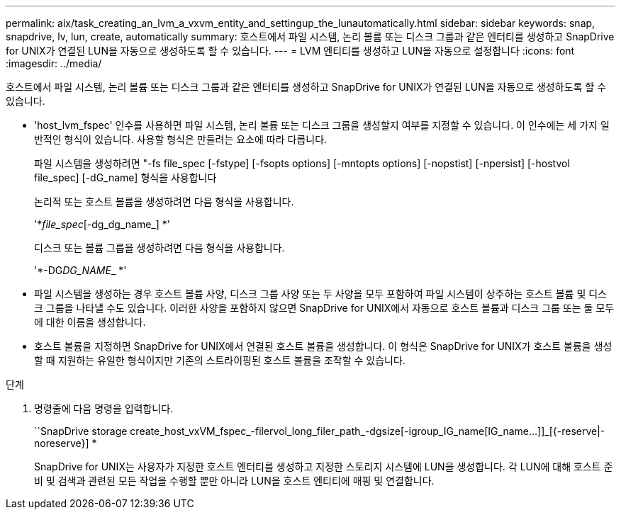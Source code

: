 ---
permalink: aix/task_creating_an_lvm_a_vxvm_entity_and_settingup_the_lunautomatically.html 
sidebar: sidebar 
keywords: snap, snapdrive, lv, lun, create, automatically 
summary: 호스트에서 파일 시스템, 논리 볼륨 또는 디스크 그룹과 같은 엔터티를 생성하고 SnapDrive for UNIX가 연결된 LUN을 자동으로 생성하도록 할 수 있습니다. 
---
= LVM 엔티티를 생성하고 LUN을 자동으로 설정합니다
:icons: font
:imagesdir: ../media/


[role="lead"]
호스트에서 파일 시스템, 논리 볼륨 또는 디스크 그룹과 같은 엔터티를 생성하고 SnapDrive for UNIX가 연결된 LUN을 자동으로 생성하도록 할 수 있습니다.

* 'host_lvm_fspec' 인수를 사용하면 파일 시스템, 논리 볼륨 또는 디스크 그룹을 생성할지 여부를 지정할 수 있습니다. 이 인수에는 세 가지 일반적인 형식이 있습니다. 사용할 형식은 만들려는 요소에 따라 다릅니다.
+
파일 시스템을 생성하려면 "-fs file_spec [-fstype] [-fsopts options] [-mntopts options] [-nopstist] [-npersist] [-hostvol file_spec] [-dG_name] 형식을 사용합니다

+
논리적 또는 호스트 볼륨을 생성하려면 다음 형식을 사용합니다.

+
'*[-hostvol file_spec]_file_spec_[-dg_dg_name_] *'

+
디스크 또는 볼륨 그룹을 생성하려면 다음 형식을 사용합니다.

+
'*-DG__DG_NAME___ *'

* 파일 시스템을 생성하는 경우 호스트 볼륨 사양, 디스크 그룹 사양 또는 두 사양을 모두 포함하여 파일 시스템이 상주하는 호스트 볼륨 및 디스크 그룹을 나타낼 수도 있습니다. 이러한 사양을 포함하지 않으면 SnapDrive for UNIX에서 자동으로 호스트 볼륨과 디스크 그룹 또는 둘 모두에 대한 이름을 생성합니다.
* 호스트 볼륨을 지정하면 SnapDrive for UNIX에서 연결된 호스트 볼륨을 생성합니다. 이 형식은 SnapDrive for UNIX가 호스트 볼륨을 생성할 때 지원하는 유일한 형식이지만 기존의 스트라이핑된 호스트 볼륨을 조작할 수 있습니다.


.단계
. 명령줄에 다음 명령을 입력합니다.
+
``SnapDrive storage create_host_vxVM_fspec_-filervol_long_filer_path_-dgsize[-igroup_IG_name[IG_name...]]_[{-reserve|-noreserve}] *

+
SnapDrive for UNIX는 사용자가 지정한 호스트 엔터티를 생성하고 지정한 스토리지 시스템에 LUN을 생성합니다. 각 LUN에 대해 호스트 준비 및 검색과 관련된 모든 작업을 수행할 뿐만 아니라 LUN을 호스트 엔티티에 매핑 및 연결합니다.


